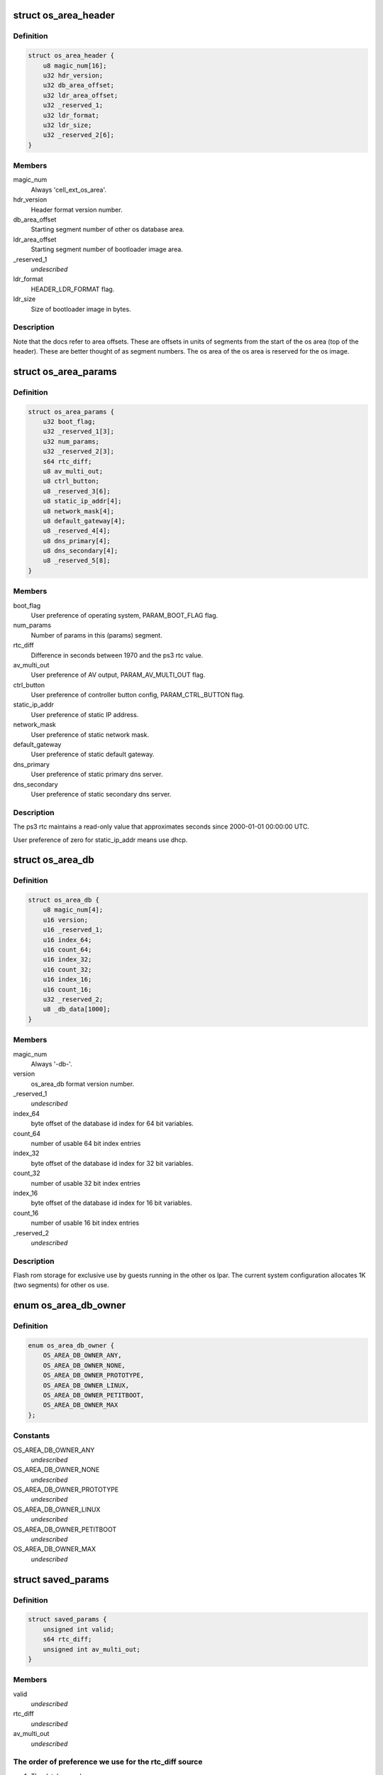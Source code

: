 .. -*- coding: utf-8; mode: rst -*-
.. src-file: arch/powerpc/platforms/ps3/os-area.c

.. _`os_area_header`:

struct os_area_header
=====================

.. c:type:: struct os_area_header

    os area header segment.

.. _`os_area_header.definition`:

Definition
----------

.. code-block:: c

    struct os_area_header {
        u8 magic_num[16];
        u32 hdr_version;
        u32 db_area_offset;
        u32 ldr_area_offset;
        u32 _reserved_1;
        u32 ldr_format;
        u32 ldr_size;
        u32 _reserved_2[6];
    }

.. _`os_area_header.members`:

Members
-------

magic_num
    Always 'cell_ext_os_area'.

hdr_version
    Header format version number.

db_area_offset
    Starting segment number of other os database area.

ldr_area_offset
    Starting segment number of bootloader image area.

_reserved_1
    *undescribed*

ldr_format
    HEADER_LDR_FORMAT flag.

ldr_size
    Size of bootloader image in bytes.

.. _`os_area_header.description`:

Description
-----------

Note that the docs refer to area offsets.  These are offsets in units of
segments from the start of the os area (top of the header).  These are
better thought of as segment numbers.  The os area of the os area is
reserved for the os image.

.. _`os_area_params`:

struct os_area_params
=====================

.. c:type:: struct os_area_params

    os area params segment.

.. _`os_area_params.definition`:

Definition
----------

.. code-block:: c

    struct os_area_params {
        u32 boot_flag;
        u32 _reserved_1[3];
        u32 num_params;
        u32 _reserved_2[3];
        s64 rtc_diff;
        u8 av_multi_out;
        u8 ctrl_button;
        u8 _reserved_3[6];
        u8 static_ip_addr[4];
        u8 network_mask[4];
        u8 default_gateway[4];
        u8 _reserved_4[4];
        u8 dns_primary[4];
        u8 dns_secondary[4];
        u8 _reserved_5[8];
    }

.. _`os_area_params.members`:

Members
-------

boot_flag
    User preference of operating system, PARAM_BOOT_FLAG flag.

num_params
    Number of params in this (params) segment.

rtc_diff
    Difference in seconds between 1970 and the ps3 rtc value.

av_multi_out
    User preference of AV output, PARAM_AV_MULTI_OUT flag.

ctrl_button
    User preference of controller button config, PARAM_CTRL_BUTTON
    flag.

static_ip_addr
    User preference of static IP address.

network_mask
    User preference of static network mask.

default_gateway
    User preference of static default gateway.

dns_primary
    User preference of static primary dns server.

dns_secondary
    User preference of static secondary dns server.

.. _`os_area_params.description`:

Description
-----------

The ps3 rtc maintains a read-only value that approximates seconds since
2000-01-01 00:00:00 UTC.

User preference of zero for static_ip_addr means use dhcp.

.. _`os_area_db`:

struct os_area_db
=================

.. c:type:: struct os_area_db

    Shared flash memory database.

.. _`os_area_db.definition`:

Definition
----------

.. code-block:: c

    struct os_area_db {
        u8 magic_num[4];
        u16 version;
        u16 _reserved_1;
        u16 index_64;
        u16 count_64;
        u16 index_32;
        u16 count_32;
        u16 index_16;
        u16 count_16;
        u32 _reserved_2;
        u8 _db_data[1000];
    }

.. _`os_area_db.members`:

Members
-------

magic_num
    Always '-db-'.

version
    os_area_db format version number.

_reserved_1
    *undescribed*

index_64
    byte offset of the database id index for 64 bit variables.

count_64
    number of usable 64 bit index entries

index_32
    byte offset of the database id index for 32 bit variables.

count_32
    number of usable 32 bit index entries

index_16
    byte offset of the database id index for 16 bit variables.

count_16
    number of usable 16 bit index entries

_reserved_2
    *undescribed*

.. _`os_area_db.description`:

Description
-----------

Flash rom storage for exclusive use by guests running in the other os lpar.
The current system configuration allocates 1K (two segments) for other os
use.

.. _`os_area_db_owner`:

enum os_area_db_owner
=====================

.. c:type:: enum os_area_db_owner

    Data owners.

.. _`os_area_db_owner.definition`:

Definition
----------

.. code-block:: c

    enum os_area_db_owner {
        OS_AREA_DB_OWNER_ANY,
        OS_AREA_DB_OWNER_NONE,
        OS_AREA_DB_OWNER_PROTOTYPE,
        OS_AREA_DB_OWNER_LINUX,
        OS_AREA_DB_OWNER_PETITBOOT,
        OS_AREA_DB_OWNER_MAX
    };

.. _`os_area_db_owner.constants`:

Constants
---------

OS_AREA_DB_OWNER_ANY
    *undescribed*

OS_AREA_DB_OWNER_NONE
    *undescribed*

OS_AREA_DB_OWNER_PROTOTYPE
    *undescribed*

OS_AREA_DB_OWNER_LINUX
    *undescribed*

OS_AREA_DB_OWNER_PETITBOOT
    *undescribed*

OS_AREA_DB_OWNER_MAX
    *undescribed*

.. _`saved_params`:

struct saved_params
===================

.. c:type:: struct saved_params

    Static working copies of data from the PS3 'os area'.

.. _`saved_params.definition`:

Definition
----------

.. code-block:: c

    struct saved_params {
        unsigned int valid;
        s64 rtc_diff;
        unsigned int av_multi_out;
    }

.. _`saved_params.members`:

Members
-------

valid
    *undescribed*

rtc_diff
    *undescribed*

av_multi_out
    *undescribed*

.. _`saved_params.the-order-of-preference-we-use-for-the-rtc_diff-source`:

The order of preference we use for the rtc_diff source
------------------------------------------------------

1) The database value.
2) The game os value.
3) The number of seconds from 1970 to 2000.

.. _`os_area_set_property`:

os_area_set_property
====================

.. c:function:: void os_area_set_property(struct device_node *node, struct property *prop)

    Add or overwrite a saved_params value to the device tree.

    :param struct device_node \*node:
        *undescribed*

    :param struct property \*prop:
        *undescribed*

.. _`os_area_set_property.description`:

Description
-----------

Overwrites an existing property.

.. _`os_area_get_property`:

os_area_get_property
====================

.. c:function:: void os_area_get_property(struct device_node *node, struct property *prop)

    Get a saved_params value from the device tree.

    :param struct device_node \*node:
        *undescribed*

    :param struct property \*prop:
        *undescribed*

.. _`db_for_each_64`:

db_for_each_64
==============

.. c:function:: int db_for_each_64(const struct os_area_db *db, const struct os_area_db_id *match_id, struct db_iterator *i)

    Iterator for 64 bit entries.

    :param const struct os_area_db \*db:
        *undescribed*

    :param const struct os_area_db_id \*match_id:
        *undescribed*

    :param struct db_iterator \*i:
        *undescribed*

.. _`db_for_each_64.description`:

Description
-----------

A NULL value for id can be used to match all entries.
OS_AREA_DB_OWNER_ANY and OS_AREA_DB_KEY_ANY can be used to match all.

.. _`update_flash_db`:

update_flash_db
===============

.. c:function:: int update_flash_db( void)

    Helper for os_area_queue_work_handler.

    :param  void:
        no arguments

.. _`os_area_queue_work_handler`:

os_area_queue_work_handler
==========================

.. c:function:: void os_area_queue_work_handler(struct work_struct *work)

    Asynchronous write handler.

    :param struct work_struct \*work:
        *undescribed*

.. _`os_area_queue_work_handler.description`:

Description
-----------

An asynchronous write for flash memory and the device tree.  Do not
call directly, use \ :c:func:`os_area_queue_work`\ .

.. _`ps3_os_area_save_params`:

ps3_os_area_save_params
=======================

.. c:function:: void ps3_os_area_save_params( void)

    Copy data from os area mirror to \ ``saved_params``\ .

    :param  void:
        no arguments

.. _`ps3_os_area_save_params.description`:

Description
-----------

For the convenience of the guest the HV makes a copy of the os area in
flash to a high address in the boot memory region and then puts that RAM
address and the byte count into the repository for retrieval by the guest.
We copy the data we want into a static variable and allow the memory setup
by the HV to be claimed by the memblock manager.

The os area mirror will not be available to a second stage kernel, and
the header verify will fail.  In this case, the saved_params values will
be set from flash memory or the passed in device tree in \ :c:func:`ps3_os_area_init`\ .

.. _`ps3_os_area_init`:

ps3_os_area_init
================

.. c:function:: void ps3_os_area_init( void)

    Setup os area device tree properties as needed.

    :param  void:
        no arguments

.. _`ps3_os_area_get_rtc_diff`:

ps3_os_area_get_rtc_diff
========================

.. c:function:: u64 ps3_os_area_get_rtc_diff( void)

    Returns the rtc diff value.

    :param  void:
        no arguments

.. _`ps3_os_area_set_rtc_diff`:

ps3_os_area_set_rtc_diff
========================

.. c:function:: void ps3_os_area_set_rtc_diff(u64 rtc_diff)

    Set the rtc diff value.

    :param u64 rtc_diff:
        *undescribed*

.. _`ps3_os_area_set_rtc_diff.description`:

Description
-----------

An asynchronous write is needed to support writing updates from
the timer interrupt context.

.. _`ps3_os_area_get_av_multi_out`:

ps3_os_area_get_av_multi_out
============================

.. c:function:: enum ps3_param_av_multi_out ps3_os_area_get_av_multi_out( void)

    Returns the default video mode.

    :param  void:
        no arguments

.. This file was automatic generated / don't edit.

